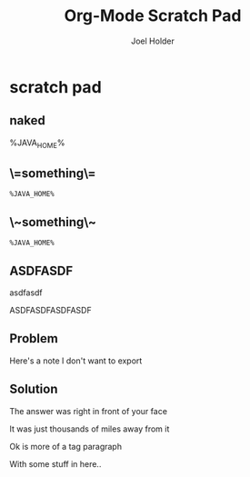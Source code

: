 #+TITLE: Org-Mode Scratch Pad
#+AUTHOR: Joel Holder
#+EMAIL: jclosure@gmail.com
#+STARTUP: indent latexpreview



* scratch pad
:PROPERTIES:
:ID:       838bcba3-880b-43a4-98c1-db5b03fb9275
:PUBDATE:  <2015-10-04 Sun 02:54>
:END:

** naked
:PROPERTIES:
:ID:       3786764a-6bfe-4d2a-83b7-eb27fdb35c85
:END:
%JAVA_HOME%
** \=something\=
:PROPERTIES:
:ID:       8f7785c0-8d8b-4edc-b1a4-f564f5241125
:END:
=%JAVA_HOME%=

** \~something\~
:PROPERTIES:
:ID:       8ec90e41-8371-4510-915f-03210fafd40a
:END:
~%JAVA_HOME%~

** ASDFASDF
:PROPERTIES:
:ID:       333eb482-b654-41bd-9685-98819f7a4ff9
:END:

asdfasdf

:LARP:
ASDFASDFASDFASDF
:END:

** Problem
:PROPERTIES:
:ID:       fff6f18d-4173-44b8-baa4-3af1f005daf4
:END:

:NOTES:
Here's a note I don't want to export
:END:

** Solution
:PROPERTIES:
:ID:       85e40e2a-4c76-47dc-a674-13d6c3db5542
:END:

The answer was right in front of your face

:TAGLINE:

It was just thousands of miles away from it

Ok is more of a tag paragraph

With some stuff in here..

:END:

